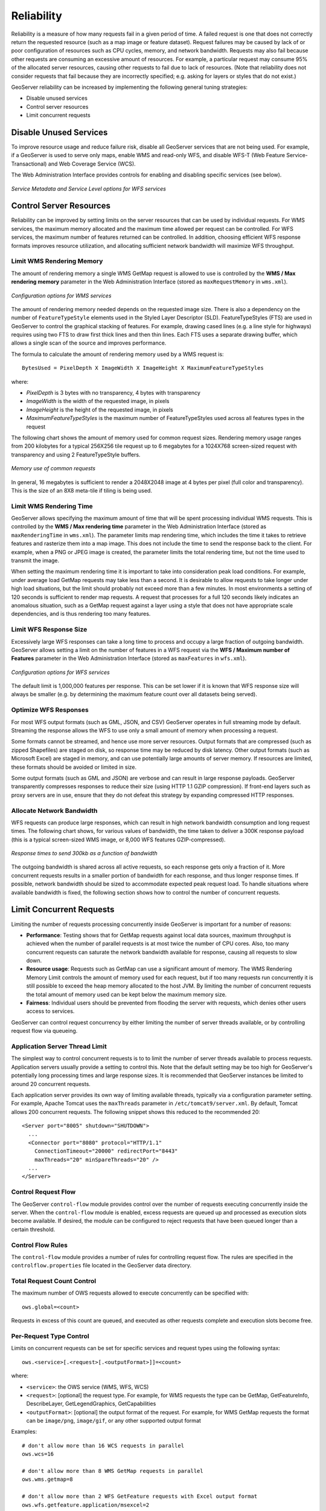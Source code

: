 .. _sysadmin.production.reliability:

Reliability
===========

Reliability is a measure of how many requests fail in a given period of time. A failed request is one that does not correctly return the requested resource (such as a map image or feature dataset). Request failures may be caused by lack of or poor configuration of resources such as CPU cycles, memory, and network bandwidth. Requests may also fail because other requests are consuming an excessive amount of resources. For example, a particular request may consume 95% of the allocated server resources, causing other requests to fail due to lack of resources. (Note that reliability does not consider requests that fail because they are incorrectly specified; e.g. asking for layers or styles that do not exist.)

GeoServer reliability can be increased by implementing the following general tuning strategies:

* Disable unused services
* Control server resources
* Limit concurrent requests

Disable Unused Services
-----------------------

To improve resource usage and reduce failure risk, disable all GeoServer services that are not being used. For example, if a GeoServer is used to serve only maps, enable WMS and read-only WFS, and disable WFS-T (Web Feature Service-Transactional) and Web Coverage Service (WCS).

The Web Administration Interface provides controls for enabling and disabling specific services (see below).

.. figure:: img/service_metadata_level_wfs.png
   :align: center

   *Service Metadata and Service Level options for WFS services*


Control Server Resources
------------------------

Reliability can be improved by setting limits on the server resources that can be used by individual requests.  For WMS services, the maximum memory allocated and the maximum time allowed per request can be controlled. For WFS services, the maximum number of features returned can be controlled. In addition, choosing efficient WFS response formats improves resource utilization, and allocating sufficient network bandwidth will maximize WFS throughput.

Limit WMS Rendering Memory
~~~~~~~~~~~~~~~~~~~~~~~~~~

The amount of rendering memory a single WMS GetMap request is allowed to use is controlled by the **WMS / Max rendering memory** parameter in the Web Administration Interface (stored as ``maxRequestMemory`` in ``wms.xml``).  

.. figure:: img/wms_options.png
   :align: center

   *Configuration options for WMS services*

The amount of rendering memory needed depends on the requested image size.  There is also a dependency on the number of ``FeatureTypeStyle`` elements used in the Styled Layer Descriptor (SLD). FeatureTypeStyles (FTS) are used in GeoServer to control the graphical stacking of features. For example, drawing cased lines (e.g. a line style for highways) requires using two FTS to draw first thick lines and then thin lines. Each FTS uses a separate drawing buffer, which allows a single scan of the source and improves performance.

The formula to calculate the amount of rendering memory used by a WMS request is::

  BytesUsed = PixelDepth X ImageWidth X ImageHeight X MaximumFeatureTypeStyles

where:
  
* *PixelDepth* is 3 bytes with no transparency, 4 bytes with transparency
* *ImageWidth* is the width of the requested image, in pixels
* *ImageHeight* is the height of the requested image, in pixels
* *MaximumFeatureTypeStyles* is the maximum number of FeatureTypeStyles used across all features types in the request
  
The following chart shows the amount of memory used for common request sizes. Rendering memory usage ranges from 200 kilobytes for a typical 256X256 tile request up to 6 megabytes for a 1024X768 screen-sized request with transparency and using 2 FeatureTypeStyle buffers.

.. figure:: img/common_requests_memory.png
   :align: center

   *Memory use of common requests*

In general, 16 megabytes is sufficient to render a 2048X2048 image at 4 bytes per pixel (full color and transparency).  This is the size of an 8X8 meta-tile if tiling is being used. 

Limit WMS Rendering Time
~~~~~~~~~~~~~~~~~~~~~~~~

GeoServer allows specifying the maximum amount of time that will be spent processing individual WMS requests.  This is controlled by the **WMS / Max rendering time** parameter in the Web Administration Interface (stored as ``maxRenderingTime`` in ``wms.xml``). The parameter limits map rendering time, which includes the time it takes to retrieve features and rasterize them into a map image. This does not include the time to send the response back to the client. For example, when a PNG or JPEG image is created, the parameter limits the total rendering time, but not the time used to transmit the image.

When setting the maximum rendering time it is important to take into consideration peak load conditions. For example, under average load GetMap requests may take less than a second. It is desirable to allow requests to take longer under high load situations, but the limit should probably not exceed more than a few minutes.  In most environments a setting of 120 seconds is sufficient to render map requests. A request that processes for a full 120 seconds likely indicates an anomalous situation, such as a GetMap request against a layer using a style that does not have appropriate scale dependencies, and is thus rendering too many features.

Limit WFS Response Size
~~~~~~~~~~~~~~~~~~~~~~~

Excessively large WFS responses can take a long time to process and occupy a large fraction of outgoing bandwidth.  GeoServer allows setting a limit on the number of features in a WFS request via the **WFS / Maximum number of Features** parameter in the Web Administration Interface (stored as ``maxFeatures`` in ``wfs.xml``).  

.. figure:: img/wfs_options.png
   :align: center

   *Configuration options for WFS services*

The default limit is 1,000,000 features per response.  This can be set lower if it is known that WFS response size will always be smaller (e.g. by determining the maximum feature count over all datasets being served).

Optimize WFS Responses
~~~~~~~~~~~~~~~~~~~~~~

For most WFS output formats (such as GML, JSON, and CSV) GeoServer operates in full streaming mode by default. Streaming the response allows the WFS to use only a small amount of memory when processing a request.

Some formats cannot be streamed, and hence use more server resources.  Output formats that are compressed (such as zipped Shapefiles) are staged on disk, so response time may be reduced by disk latency. Other output formats (such as Microsoft Excel) are staged in memory, and can use potentially large amounts of server memory.  If resources are limited, these formats should be avoided or limited in size.

Some output formats (such as GML and JSON) are verbose and can result in large response payloads.  GeoServer transparently compresses responses to reduce their size (using HTTP 1.1 GZIP compression). If front-end layers such as proxy servers are in use, ensure that they do not defeat this strategy by expanding compressed HTTP responses.

Allocate Network Bandwidth
~~~~~~~~~~~~~~~~~~~~~~~~~~

WFS requests can produce large responses, which can result in high network bandwidth consumption and long request times. The following chart shows, for various values of bandwidth, the time taken to deliver a 300K response payload (this is a typical screen-sized WMS image, or 8,000 WFS features GZIP-compressed).

.. figure:: img/response_vs_bandwidth.png
   :align: center

   *Response times to send 300kb as a function of bandwidth*

The outgoing bandwidth is shared across all active requests, so each response gets only a fraction of it. More concurrent requests results in a smaller portion of bandwidth for each response, and thus longer response times.  If possible, network bandwidth should be sized to accommodate expected peak request load.  To handle situations where available bandwidth is fixed, the following section shows how to control the number of concurrent requests.

Limit Concurrent Requests
-------------------------

Limiting the number of requests processing concurrently inside GeoServer is important for a number of reasons:
  
* **Performance**:  Testing shows that for GetMap requests against local data sources, maximum throughput is achieved when the number of parallel requests is at most twice the number of CPU cores.  Also, too many concurrent requests can saturate the network bandwidth available for response,  causing all requests to slow down.
* **Resource usage**:  Requests such as GetMap can use a significant amount of memory. The WMS Rendering Memory Limit controls the amount of memory used for each request, but if too many requests run concurrently it is still possible to exceed the heap memory allocated to the host JVM. By limiting the number of concurrent requests the total amount of memory used can be kept below the maximum memory size.
* **Fairness**:  Individual users should be prevented from flooding the server with requests, which denies other users access to services.
 
GeoServer can control request concurrency by either limiting the number of server threads available, or by controlling request flow via queueing.

Application Server Thread Limit
~~~~~~~~~~~~~~~~~~~~~~~~~~~~~~~

The simplest way to control concurrent requests is to to limit the number of server threads available to process requests.  Application servers usually provide a setting to control this.  Note that the default setting may be too high for GeoServer's potentially long processing times and large response sizes.  It is recommended that GeoServer instances be limited to around 20 concurrent requests.

Each application server provides its own way of limiting available threads, typically via a configuration parameter setting.  For example, Apache Tomcat uses the ``maxThreads`` parameter in ``/etc/tomcat9/server.xml``. By default, Tomcat allows 200 concurrent requests.  The following snippet shows this reduced to the recommended 20::

    <Server port="8005" shutdown="SHUTDOWN">
      ...
      <Connector port="8080" protocol="HTTP/1.1"
        ConnectionTimeout="20000" redirectPort="8443"
        maxThreads="20" minSpareThreads="20" />
      ...
    </Server>

Control Request Flow
~~~~~~~~~~~~~~~~~~~~

The GeoServer ``control-flow`` module provides control over the number of requests executing concurrently inside the server. When the ``control-flow`` module is enabled, excess requests are queued up and processed as execution slots become available. If desired, the module can be configured to reject requests that have been queued longer than a certain threshold.

Control Flow Rules
~~~~~~~~~~~~~~~~~~

The ``control-flow`` module provides a number of rules for controlling request flow.  The rules are specified in the ``controlflow.properties`` file located in the GeoServer data directory.

Total Request Count Control
~~~~~~~~~~~~~~~~~~~~~~~~~~~

The maximum number of OWS requests allowed to execute concurrently can be specified with::

    ows.global=<count>

Requests in excess of this count are queued, and executed as other requests complete and execution slots become free.

Per-Request Type Control
~~~~~~~~~~~~~~~~~~~~~~~~

Limits on concurrent requests can be set for specific services and request types using the following syntax::

  ows.<service>[.<request>[.<outputFormat>]]=<count>

where:
  
* ``<service>``: the OWS service (WMS, WFS, WCS)
* ``<request>``: [optional] the request type. For example, for WMS requests the type can be GetMap, GetFeatureInfo, DescribeLayer, GetLegendGraphics, GetCapabilities
* ``<outputFormat>``: [optional] the output format of the request. For example, for WMS GetMap requests the format can be ``image/png``, ``image/gif``, or any other supported output format
 
Examples::

  # don't allow more than 16 WCS requests in parallel
  ows.wcs=16
  
  # don't allow more than 8 WMS GetMap requests in parallel
  ows.wms.getmap=8
  
  # don't allow more than 2 WFS GetFeature requests with Excel output format
  ows.wfs.getfeature.application/msexcel=2
 
Per-User Control
~~~~~~~~~~~~~~~~

A limit on the number of requests from individual users can be specified with::

  user=<count>

where ``<count>`` is the maximum number of concurrent requests a single user can execute.

Note that user identity is tracked using HTTP cookies, so this will work for browser-based clients, but possibly not for other kinds of clients.

Request Queue Timeout
~~~~~~~~~~~~~~~~~~~~~

The request queue timeout limit can be specified with::

  timeout=<seconds>

where ``<seconds>`` is the number of seconds a request remains queued while waiting for execution. If a queued request does not enter execution before the timeout expires it is dropped from the queue.

The following is an example of a typical ``controlflow.properties`` file for a server having 4 cores::

  # if a request waits in queue for more than 60 seconds then it's not
  # worth executing, as the client will likely have given up by then
  timeout=60

  # don't allow the execution of more than 100 requests total in parallel
  ows.global=100

  # don't allow more than 10 GetMap requests in parallel
  ows.wms.getmap=10

  # don't allow more than 4 outputs with Excel output as it is memory-bound
  ows.wfs.getfeature.application/msexcel=4

  # don't allow a single user to perform more than 6 requests in parallel
  # (6 being the Firefox default concurrency level at the time of writing)
  user=6

Summary
-------

There are a number of strategies that can be used to increase the reliability of Boundless Server instances in production environments.  The following checklist summarizes the strategies discussed in this section:
  
* Disable unused services to simplify the instance and reduce demand on the server
* Set WMS rendering memory allocation and processing time limits
* Set WFS response size limits
* Optimize the types of WFS response formats
* Ensure that WFS response compression is being maintained
* Allocate sufficient bandwidth to handle expected WFS request load
* Limit available server threads to reduce request concurrency
* Implement control flow to queue requests and avoid server overload
